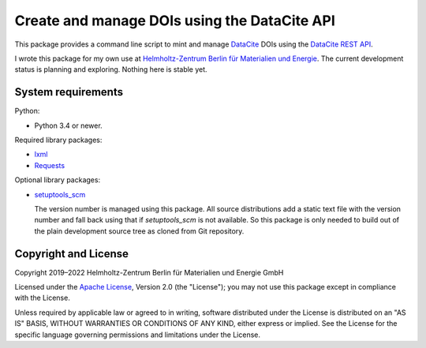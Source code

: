 Create and manage DOIs using the DataCite API
=============================================

This package provides a command line script to mint and manage
`DataCite`_ DOIs using the `DataCite REST API`_.

I wrote this package for my own use at `Helmholtz-Zentrum Berlin für
Materialien und Energie`_.  The current development status is planning
and exploring.  Nothing here is stable yet.


System requirements
-------------------

Python:

+ Python 3.4 or newer.

Required library packages:

+ `lxml`_
+ `Requests`_

Optional library packages:

+ `setuptools_scm`_

  The version number is managed using this package.  All source
  distributions add a static text file with the version number and
  fall back using that if `setuptools_scm` is not available.  So this
  package is only needed to build out of the plain development source
  tree as cloned from Git repository.


Copyright and License
---------------------

Copyright 2019–2022
Helmholtz-Zentrum Berlin für Materialien und Energie GmbH

Licensed under the `Apache License`_, Version 2.0 (the "License"); you
may not use this package except in compliance with the License.

Unless required by applicable law or agreed to in writing, software
distributed under the License is distributed on an "AS IS" BASIS,
WITHOUT WARRANTIES OR CONDITIONS OF ANY KIND, either express or
implied.  See the License for the specific language governing
permissions and limitations under the License.


.. _DataCite: https://datacite.org/
.. _DataCite REST API: https://support.datacite.org/docs/api
.. _Helmholtz-Zentrum Berlin für Materialien und Energie: https://www.helmholtz-berlin.de/
.. _lxml: https://lxml.de/
.. _Requests: http://python-requests.org/
.. _setuptools_scm: https://github.com/pypa/setuptools_scm/
.. _Apache License: https://www.apache.org/licenses/LICENSE-2.0
